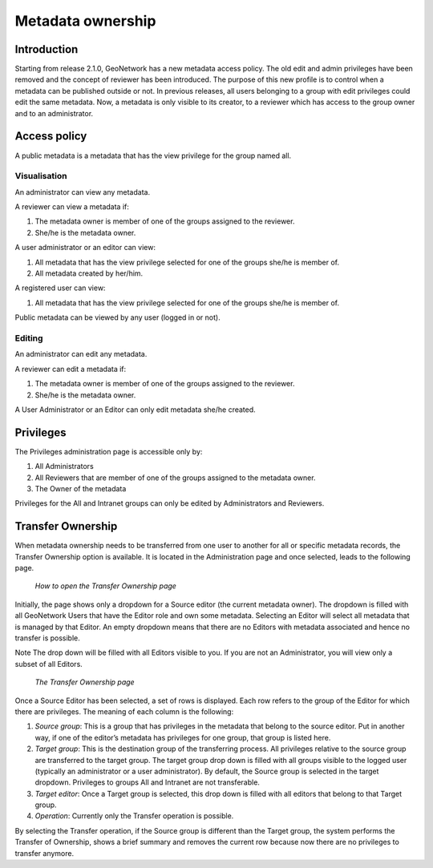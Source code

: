 .. _ownership:

Metadata ownership
==================

Introduction
------------

Starting from release 2.1.0, GeoNetwork has a new metadata access policy. The old
edit and admin privileges have been removed and the concept of reviewer has been
introduced. The purpose of this new profile is to control when a metadata can be
published outside or not. In previous releases, all users belonging to a group with
edit privileges could edit the same metadata. Now, a metadata is only visible to its
creator, to a reviewer which has access to the group owner and to an
administrator.

Access policy
-------------

A public metadata is a metadata that has the view privilege for the group named all.

Visualisation
`````````````

An administrator can view any metadata.

A reviewer can view a metadata if:

#. The metadata owner is member of one of the groups assigned to the reviewer.

#. She/he is the metadata owner.

A user administrator or an editor can view:

#. All metadata that has the view privilege selected for one of the groups she/he is member of.

#. All metadata created by her/him.

A registered user can view:

#. All metadata that has the view privilege selected for one of the groups she/he is member of.

Public metadata can be viewed by any user (logged in or not).

Editing
```````

An administrator can edit any metadata.

A reviewer can edit a metadata if:

#. The metadata owner is member of one of the groups assigned to the reviewer.

#. She/he is the metadata owner.

A User Administrator or an Editor can only edit metadata she/he created.

Privileges
----------

The Privileges administration page is accessible only by:

#. All Administrators

#. All Reviewers that are member of one of the groups assigned to the metadata owner.

#. The Owner of the metadata

Privileges for the All and Intranet groups can only be edited by Administrators and Reviewers.

Transfer Ownership
------------------

When metadata ownership needs to be transferred from one user to another for all or specific metadata records, the Transfer Ownership option is available. It is located in the Administration page and once selected, leads to the following page.

.. figure:: web-ownership-where.png

    *How to open the Transfer Ownership page*

Initially, the page shows only a dropdown for a Source editor (the current metadata owner). The dropdown is filled with all GeoNetwork Users that have the Editor role and own some metadata. Selecting an Editor will select all metadata that is managed by that Editor. An empty dropdown means that there are no Editors with metadata associated and hence no transfer is possible.

Note The drop down will be filled with all Editors visible to you. If you are not an Administrator, you will view only a subset of all Editors.

.. figure:: web-ownership-options.png

    *The Transfer Ownership page*

Once a Source Editor has been selected, a set of rows is displayed. Each row refers to the group of the Editor for which there are privileges. The meaning of each column is the following:

#. *Source group*: This is a group that has privileges in the metadata that belong to the source editor. Put in another way, if one of the editor’s metadata has privileges for one group, that group is listed here.

#. *Target group*: This is the destination group of the transferring process. All privileges relative to the source group are transferred to the target group. The target group drop down is filled with all groups visible to the logged user (typically an administrator or a user administrator). By default, the Source group is selected in the target dropdown. Privileges to groups All and Intranet are not transferable.

#. *Target editor*: Once a Target group is selected, this drop down is filled with all editors that belong to that Target group.

#.  *Operation*: Currently only the Transfer operation is possible.

By selecting the Transfer operation, if the Source group is different than the Target group, the system performs the Transfer of Ownership, shows a brief summary and removes the current row because now there are no privileges to transfer anymore.


